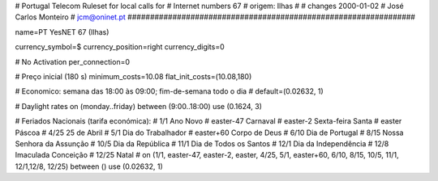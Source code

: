 ################################################################
#
#        Portugal Telecom Ruleset for local calls for
#        Internet numbers 67
#        origem: Ilhas
#        
#        changes 2000-01-02
#        José Carlos Monteiro
#        jcm@oninet.pt
################################################################

name=PT YesNET 67 (Ilhas)

currency_symbol=$
currency_position=right 
currency_digits=0

# No Activation
per_connection=0

# Preço inicial (180 s)
minimum_costs=10.08
flat_init_costs=(10.08,180)

# Economico: semana das 18:00 às 09:00; fim-de-semana todo o dia
#
default=(0.02632, 1)

# Daylight rates
on (monday..friday) between (9:00..18:00) use (0.1624, 3)

# Feriados Nacionais (tarifa económica):
# 1/1        Ano Novo
# easter-47  Carnaval
# easter-2   Sexta-feira Santa
# easter     Páscoa
# 4/25       25 de Abril
# 5/1        Dia do Trabalhador
# easter+60  Corpo de Deus
# 6/10       Dia de Portugal
# 8/15       Nossa Senhora da Assunção
# 10/5       Dia da República
# 11/1       Dia de Todos os Santos
# 12/1       Dia da Independência
# 12/8       Imaculada Conceição
# 12/25      Natal
#
on (1/1, easter-47, easter-2, easter, 4/25, 5/1, easter+60, 6/10, 8/15, 10/5, 11/1, 12/1,12/8, 12/25) between () use (0.02632, 1)

